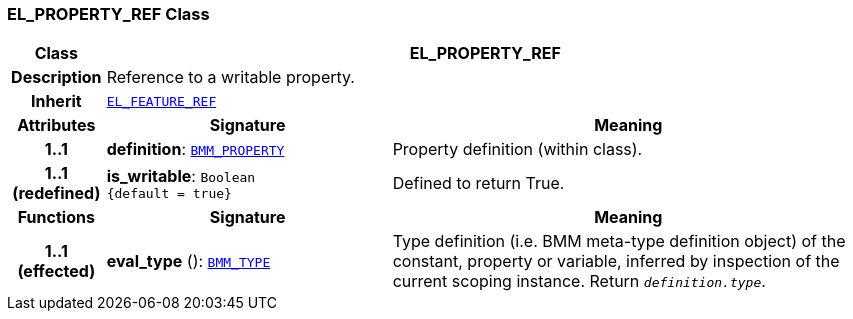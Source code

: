 === EL_PROPERTY_REF Class

[cols="^1,3,5"]
|===
h|*Class*
2+^h|*EL_PROPERTY_REF*

h|*Description*
2+a|Reference to a writable property.

h|*Inherit*
2+|`<<_el_feature_ref_class,EL_FEATURE_REF>>`

h|*Attributes*
^h|*Signature*
^h|*Meaning*

h|*1..1*
|*definition*: `<<_bmm_property_class,BMM_PROPERTY>>`
a|Property definition (within class).

h|*1..1 +
(redefined)*
|*is_writable*: `Boolean +
{default{nbsp}={nbsp}true}`
a|Defined to return True.
h|*Functions*
^h|*Signature*
^h|*Meaning*

h|*1..1 +
(effected)*
|*eval_type* (): `<<_bmm_type_class,BMM_TYPE>>`
a|Type definition (i.e. BMM meta-type definition object) of the constant, property or variable, inferred by inspection of the current scoping instance. Return `_definition.type_`.
|===
